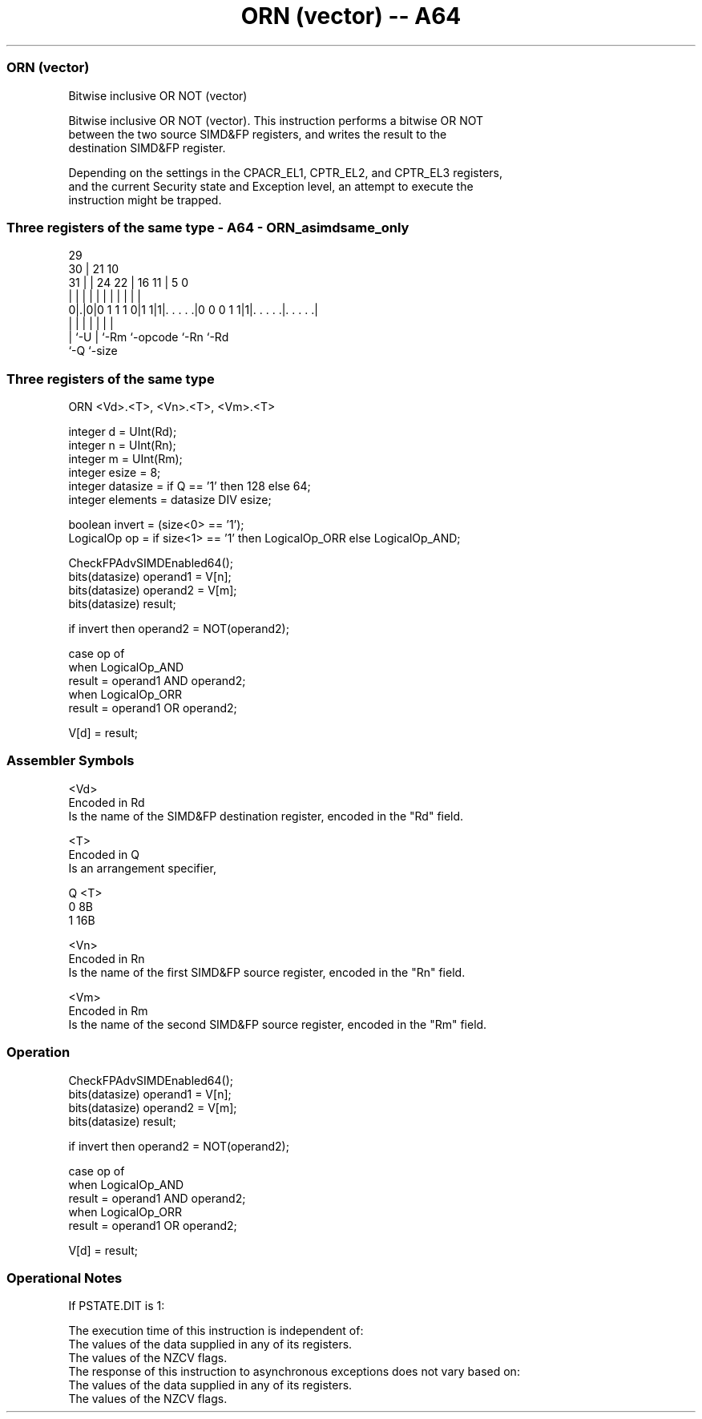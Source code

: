.nh
.TH "ORN (vector) -- A64" "7" " "  "instruction" "advsimd"
.SS ORN (vector)
 Bitwise inclusive OR NOT (vector)

 Bitwise inclusive OR NOT (vector). This instruction performs a bitwise OR NOT
 between the two source SIMD&FP registers, and writes the result to the
 destination SIMD&FP register.

 Depending on the settings in the CPACR_EL1, CPTR_EL2, and CPTR_EL3 registers,
 and the current Security state and Exception level, an attempt to execute the
 instruction might be trapped.



.SS Three registers of the same type - A64 - ORN_asimdsame_only
 
                                                                   
       29                                                          
     30 |              21                    10                    
   31 | |        24  22 |        16        11 |         5         0
    | | |         |   | |         |         | |         |         |
   0|.|0|0 1 1 1 0|1 1|1|. . . . .|0 0 0 1 1|1|. . . . .|. . . . .|
    | |           |     |         |           |         |
    | `-U         |     `-Rm      `-opcode    `-Rn      `-Rd
    `-Q           `-size
  
  
 
.SS Three registers of the same type
 
 ORN  <Vd>.<T>, <Vn>.<T>, <Vm>.<T>
 
 integer d = UInt(Rd);
 integer n = UInt(Rn);
 integer m = UInt(Rm);
 integer esize = 8;
 integer datasize = if Q == '1' then 128 else 64;
 integer elements = datasize DIV esize;
 
 boolean invert = (size<0> == '1');
 LogicalOp op = if size<1> == '1' then LogicalOp_ORR else LogicalOp_AND;
 
 CheckFPAdvSIMDEnabled64();
 bits(datasize) operand1 = V[n];
 bits(datasize) operand2 = V[m];
 bits(datasize) result;
 
 if invert then operand2 = NOT(operand2);
 
 case op of
     when LogicalOp_AND
         result = operand1 AND operand2;
     when LogicalOp_ORR
         result = operand1 OR operand2;
 
 V[d] = result;
 

.SS Assembler Symbols

 <Vd>
  Encoded in Rd
  Is the name of the SIMD&FP destination register, encoded in the "Rd" field.

 <T>
  Encoded in Q
  Is an arrangement specifier,

  Q <T> 
  0 8B  
  1 16B 

 <Vn>
  Encoded in Rn
  Is the name of the first SIMD&FP source register, encoded in the "Rn" field.

 <Vm>
  Encoded in Rm
  Is the name of the second SIMD&FP source register, encoded in the "Rm" field.



.SS Operation

 CheckFPAdvSIMDEnabled64();
 bits(datasize) operand1 = V[n];
 bits(datasize) operand2 = V[m];
 bits(datasize) result;
 
 if invert then operand2 = NOT(operand2);
 
 case op of
     when LogicalOp_AND
         result = operand1 AND operand2;
     when LogicalOp_ORR
         result = operand1 OR operand2;
 
 V[d] = result;


.SS Operational Notes

 
 If PSTATE.DIT is 1: 
 
 The execution time of this instruction is independent of: 
 The values of the data supplied in any of its registers.
 The values of the NZCV flags.
 The response of this instruction to asynchronous exceptions does not vary based on: 
 The values of the data supplied in any of its registers.
 The values of the NZCV flags.
